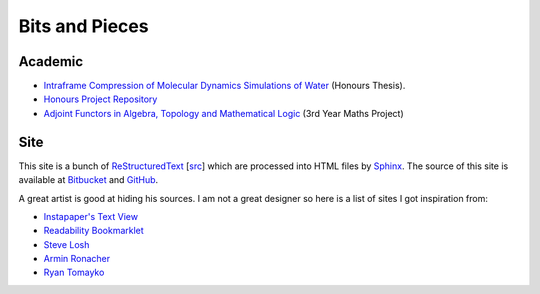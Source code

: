 =================
 Bits and Pieces
=================

Academic
========

* `Intraframe Compression of Molecular Dynamics Simulations of Water
  <https://github.com/keegancsmith/watercomp/blob/master/docs/report/keegan/report_keegan.pdf>`_ (Honours Thesis).
* `Honours Project Repository
  <https://github.com/keegancsmith/watercomp/>`_
* `Adjoint Functors in Algebra, Topology and Mathematical Logic
  <./adjoint.pdf>`_ (3rd Year Maths Project)

Site
====

This site is a bunch of `ReStructuredText
<http://docutils.sourceforge.net/rst.html>`_ [`src <_sources>`_] which are
processed into HTML files by `Sphinx <http://sphinx.pocoo.org/>`_. The source
of this site is available at `Bitbucket
<https://bitbucket.org/keegancsmith/homepage/overview>`_ and `GitHub
<https://github.com/keegancsmith/homepage>`_.

A great artist is good at hiding his sources. I am not a great designer so
here is a list of sites I got inspiration from:

* `Instapaper's Text View <http://www.instapaper.com/>`_
* `Readability Bookmarklet <https://www.readability.com/bookmarklets>`_
* `Steve Losh <http://stevelosh.com/blog/>`_
* `Armin Ronacher <http://lucumr.pocoo.org/>`_
* `Ryan Tomayko <http://tomayko.com/>`_
